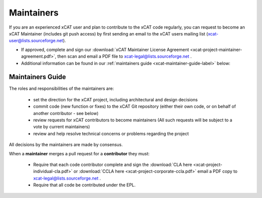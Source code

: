 Maintainers
===========

If you are an experienced xCAT user and plan to contribute to the xCAT code regularly, you can request to become an xCAT Maintainer (includes git push access) by first sending an email to the xCAT users mailing list (xcat-user@lists.sourceforge.net).

* If approved, complete and sign our :download:`xCAT Maintainer License Agreement <xcat-project-maintainer-agreement.pdf>`, then scan and email a PDF file to xcat-legal@lists.sourceforge.net .

* Additional information can be found in our :ref:`maintainers guide <xcat-maintainer-guide-label>` below:

.. _xcat-maintainer-guide-label: 

Maintainers Guide
-----------------

The roles and responsibilities of the maintainers are:

  * set the direction for the xCAT project, including architectural and design decisions
  * commit code (new function or fixes) to the xCAT Git repository (either their own code, or on behalf of another contributor - see below)
  * review requests for xCAT contributors to become maintainers (All such requests will be subject to a vote by current maintainers)
  * review and help resolve technical concerns or problems regarding the project

All decisions by the maintainers are made by consensus.

When a **maintainer** merges a pull request for a **contributor** they must:

  * Require that each code contributor complete and sign the :download:`CLA here <xcat-project-individual-cla.pdf>` or :download:`CCLA here <xcat-project-corporate-ccla.pdf>` email a PDF copy to xcat-legal@lists.sourceforge.net .
  * Require that all code be contributed under the EPL.
